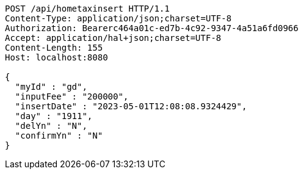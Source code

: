[source,http,options="nowrap"]
----
POST /api/hometaxinsert HTTP/1.1
Content-Type: application/json;charset=UTF-8
Authorization: Bearerc464a01c-ed7b-4c92-9347-4a51a6fd0966
Accept: application/hal+json;charset=UTF-8
Content-Length: 155
Host: localhost:8080

{
  "myId" : "gd",
  "inputFee" : "200000",
  "insertDate" : "2023-05-01T12:08:08.9324429",
  "day" : "1911",
  "delYn" : "N",
  "confirmYn" : "N"
}
----
